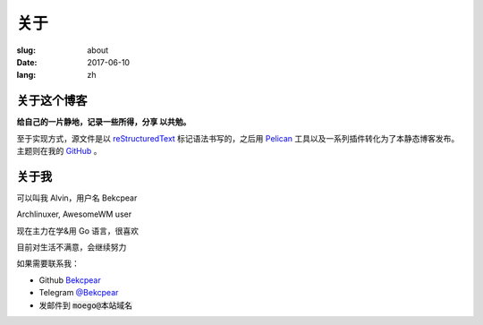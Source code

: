 ==============================
关于
==============================

:slug: about
:date: 2017-06-10
:lang: zh

关于这个博客
====================

**给自己的一片静地，记录一些所得，分享 以共勉。**

至于实现方式，源文件是以 `reStructuredText`_ 标记语法书写的，之后用 `Pelican`_ 工具以及一系列插件转化为了本静态博客发布。主题则在我的 `GitHub`_ 。


关于我
====================

可以叫我 Alvin，用户名 Bekcpear

Archlinuxer, AwesomeWM user

现在主力在学&用 Go 语言，很喜欢 

目前对生活不满意，会继续努力

如果需要联系我：

* Github `Bekcpear`_
* Telegram `@Bekcpear`_
* 发邮件到 :code:`moego@本站域名`


.. _`reStructuredText`: http://docutils.sourceforge.net/rst.html
.. _`Pelican`: https://pelican.readthedocs.io/en/stable/
.. _`GitHub`: https://github.com/Bekcpear/pelican-bootstrap3
.. _`Bekcpear`: https://github.com/Bekcpear
.. _`@Bekcpear`: https://telegram.me/Bekcpear
